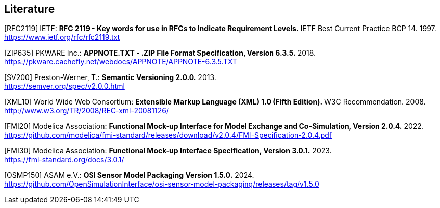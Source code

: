 == Literature

[RFC2119] IETF: *RFC 2119 - Key words for use in RFCs to Indicate Requirement Levels.* IETF Best Current Practice BCP 14. 1997. +
https://www.ietf.org/rfc/rfc2119.txt

[ZIP635] PKWARE Inc.: *APPNOTE.TXT - .ZIP File Format Specification, Version 6.3.5.* 2018. +
https://pkware.cachefly.net/webdocs/APPNOTE/APPNOTE-6.3.5.TXT

[SV200] Preston-Werner, T.: *Semantic Versioning 2.0.0.* 2013. +
https://semver.org/spec/v2.0.0.html

[XML10] World Wide Web Consortium: *Extensible Markup Language (XML) 1.0 (Fifth Edition).* W3C Recommendation. 2008. +
http://www.w3.org/TR/2008/REC-xml-20081126/

[FMI20] Modelica Association: *Functional Mock-up Interface for Model Exchange and Co-Simulation, Version 2.0.4.* 2022. +
https://github.com/modelica/fmi-standard/releases/download/v2.0.4/FMI-Specification-2.0.4.pdf

[FMI30] Modelica Association: *Functional Mock-up Interface Specification, Version 3.0.1.* 2023. +
https://fmi-standard.org/docs/3.0.1/

[OSMP150] ASAM e.V.: *OSI Sensor Model Packaging Version 1.5.0.* 2024. +
https://github.com/OpenSimulationInterface/osi-sensor-model-packaging/releases/tag/v1.5.0

